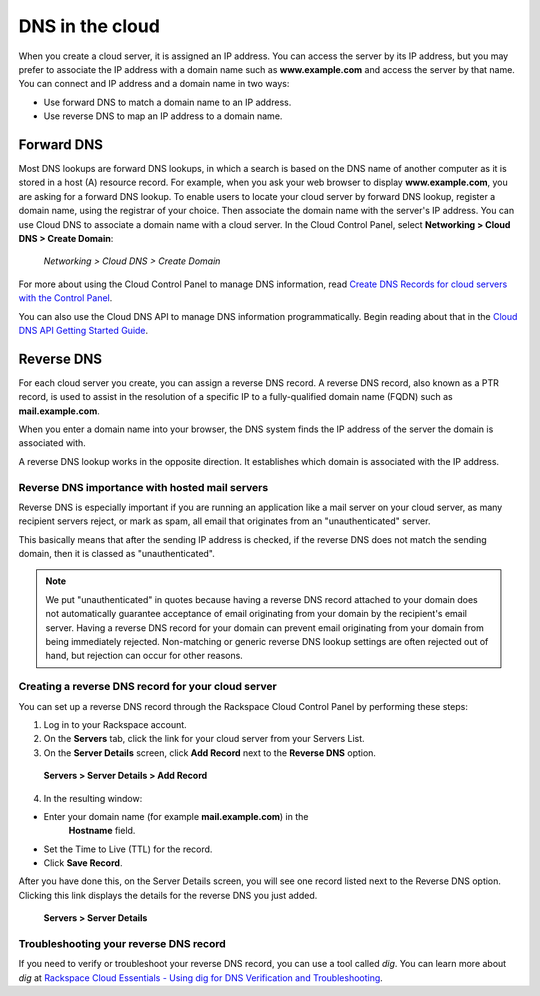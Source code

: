 .. _cloud-networks-DNS:

^^^^^^^^^^^^^^^^
DNS in the cloud
^^^^^^^^^^^^^^^^
When you create a cloud server, it is assigned an IP address. You can
access the server by its IP address, but you may prefer to associate the
IP address with a domain name such as **www.example.com** 
and access the
server by that name. 
You can connect and IP address and a domain name in
two ways:

* Use forward DNS to match a domain name to an IP address.

* Use reverse DNS to map an IP address to a domain name.

Forward DNS
'''''''''''
Most DNS lookups are forward DNS lookups, in which a search is based on
the DNS name of another computer as it is stored in a host (A) resource
record. For example, when you ask your web browser to display
**www.example.com**, you are asking for a forward DNS lookup. To enable
users to locate your cloud server by forward DNS lookup, register a
domain name, using the registrar of your choice. Then associate the
domain name with the server's IP address. You can use Cloud DNS to
associate a domain name with a cloud server. In the Cloud Control Panel,
select **Networking > Cloud DNS > Create Domain**:

.. figure:: /_images/CloudDNSCreateDomain.png
   :alt: Networking > Cloud DNS > Create Domain
   
   *Networking > Cloud DNS > Create Domain*

For more about using the Cloud Control Panel to manage DNS information,
read
`Create DNS Records for cloud servers with the Control Panel <http://www.rackspace.com/knowledge_center/article/creating-dns-records-for-cloud-servers-with-the-control-panel>`__.

You can also use the Cloud DNS API to manage DNS information
programmatically. Begin reading about that in the 
`Cloud DNS API Getting Started Guide <http://docs.rackspace.com/cdns/api/v1.0/cdns-getting-started/>`__.

Reverse DNS
'''''''''''
For each cloud server you create, you can assign a reverse DNS record. 
A reverse DNS record, also known as a PTR record, 
is used to
assist in the resolution of a specific IP to a fully-qualified domain
name (FQDN) such as **mail.example.com**.

When you enter a domain name into your browser, the DNS system finds the
IP address of the server the domain is associated with.

A reverse DNS lookup works in the opposite direction. 
It establishes
which domain is associated with the IP address.

Reverse DNS importance with hosted mail servers
----------------------------------------------- 
Reverse DNS is especially important if you are running an application
like a mail server on your cloud server, as many recipient servers
reject, or mark as spam, all email that originates from an
"unauthenticated" server.

This basically means that after the sending IP address is checked, if
the reverse DNS does not match the sending domain, 
then it is classed as
"unauthenticated".

.. NOTE:: 
   We put "unauthenticated" in quotes because having a reverse DNS
   record attached to your domain does not automatically guarantee
   acceptance of email originating from your domain by the recipient's
   email server. 
   Having a reverse DNS record for your domain can prevent
   email originating from your domain from being immediately rejected.
   Non-matching or generic reverse DNS lookup settings 
   are often rejected
   out of hand, but rejection can occur for other reasons.

Creating a reverse DNS record for your cloud server
--------------------------------------------------- 
You can set up a reverse DNS record through the Rackspace Cloud Control
Panel by performing these steps:

1. Log in to your Rackspace account.

2. On the **Servers** tab, click the link for your cloud server from your
   Servers List.

3. On the **Server Details** screen, click **Add Record** next to the **Reverse
   DNS** option.

.. figure:: /_images/CloudDNSAddReverse.png
   :alt: Servers > Server Details > Add Record
   
   **Servers > Server Details > Add Record**

4. In the resulting window:

* Enter your domain name (for example **mail.example.com**) in the
   **Hostname** field.

* Set the Time to Live (TTL) for the record.

* Click **Save Record**.

After you have done this, on the Server Details screen, you will see
one record listed next to the Reverse DNS option. Clicking this link
displays the details for the reverse DNS you just added.

.. figure:: /_images/CloudDNSAddReverseDetails.png
   :alt: Servers > Server Details > Add Record
   
   **Servers > Server Details** 

Troubleshooting your reverse DNS record
---------------------------------------
If you need to verify or troubleshoot your reverse DNS record, you can
use a tool called *dig*. You can learn more about *dig* at
`Rackspace Cloud Essentials - Using dig for DNS Verification and Troubleshooting <http://www.rackspace.com/knowledge_center/article/rackspace-cloud-essentials-using-dig-for-dns-verification-and-troubleshooting>`__.

